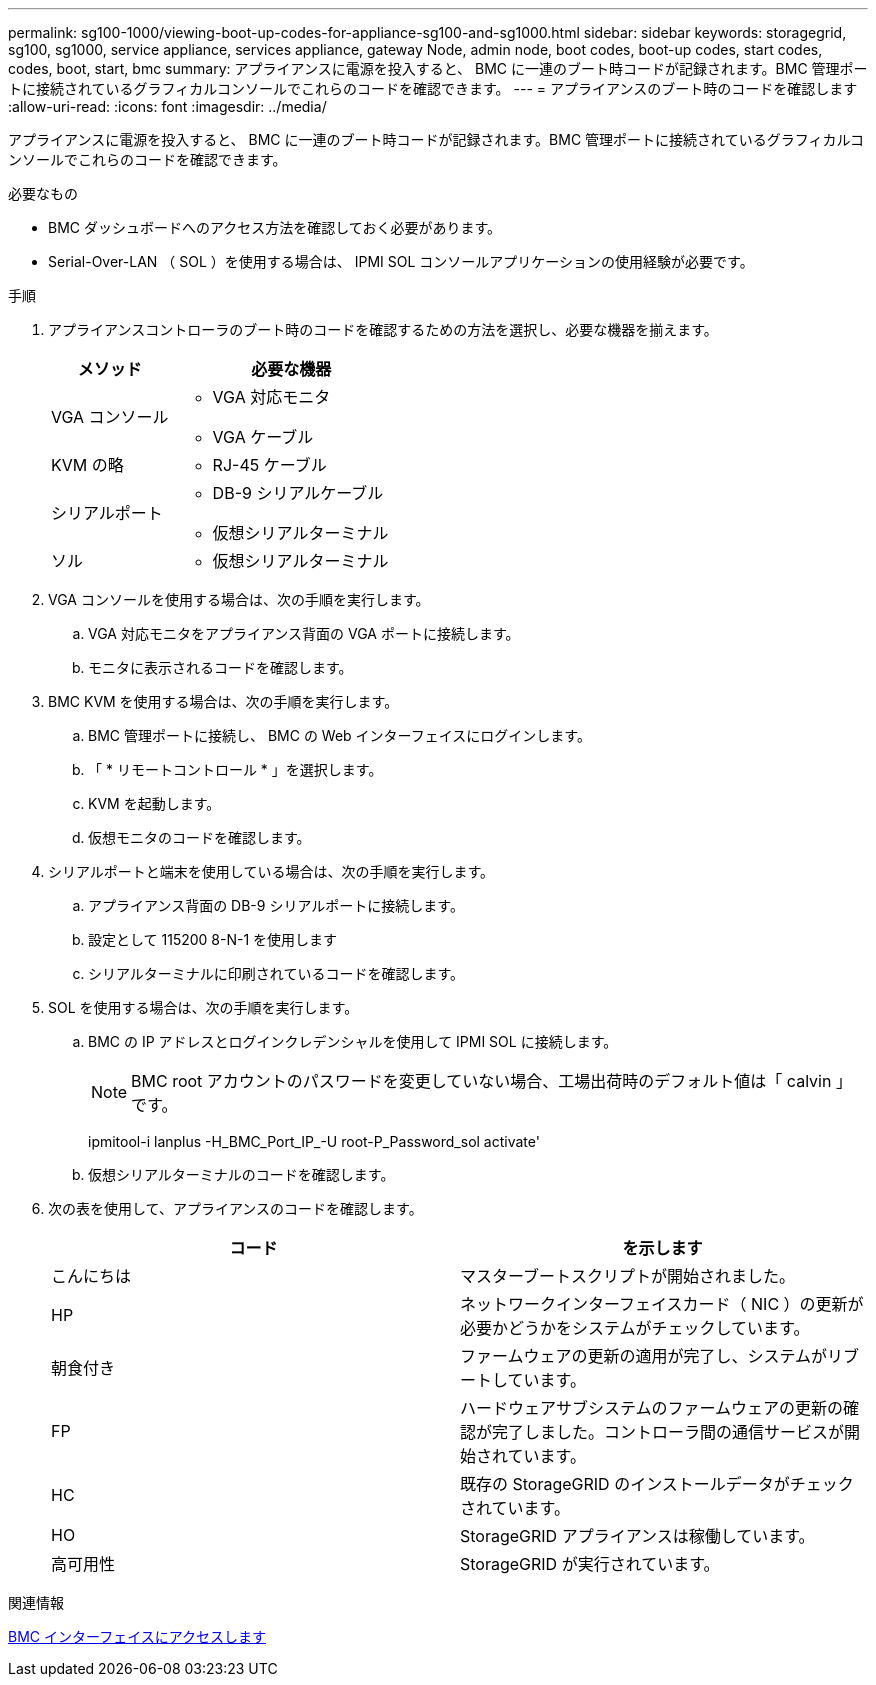 ---
permalink: sg100-1000/viewing-boot-up-codes-for-appliance-sg100-and-sg1000.html 
sidebar: sidebar 
keywords: storagegrid, sg100, sg1000, service appliance, services appliance, gateway Node, admin node, boot codes, boot-up codes, start codes, codes, boot, start, bmc 
summary: アプライアンスに電源を投入すると、 BMC に一連のブート時コードが記録されます。BMC 管理ポートに接続されているグラフィカルコンソールでこれらのコードを確認できます。 
---
= アプライアンスのブート時のコードを確認します
:allow-uri-read: 
:icons: font
:imagesdir: ../media/


[role="lead"]
アプライアンスに電源を投入すると、 BMC に一連のブート時コードが記録されます。BMC 管理ポートに接続されているグラフィカルコンソールでこれらのコードを確認できます。

.必要なもの
* BMC ダッシュボードへのアクセス方法を確認しておく必要があります。
* Serial-Over-LAN （ SOL ）を使用する場合は、 IPMI SOL コンソールアプリケーションの使用経験が必要です。


.手順
. アプライアンスコントローラのブート時のコードを確認するための方法を選択し、必要な機器を揃えます。
+
[cols="1a,2a"]
|===
| メソッド | 必要な機器 


 a| 
VGA コンソール
 a| 
** VGA 対応モニタ
** VGA ケーブル




 a| 
KVM の略
 a| 
** RJ-45 ケーブル




 a| 
シリアルポート
 a| 
** DB-9 シリアルケーブル
** 仮想シリアルターミナル




 a| 
ソル
 a| 
** 仮想シリアルターミナル


|===
. VGA コンソールを使用する場合は、次の手順を実行します。
+
.. VGA 対応モニタをアプライアンス背面の VGA ポートに接続します。
.. モニタに表示されるコードを確認します。


. BMC KVM を使用する場合は、次の手順を実行します。
+
.. BMC 管理ポートに接続し、 BMC の Web インターフェイスにログインします。
.. 「 * リモートコントロール * 」を選択します。
.. KVM を起動します。
.. 仮想モニタのコードを確認します。


. シリアルポートと端末を使用している場合は、次の手順を実行します。
+
.. アプライアンス背面の DB-9 シリアルポートに接続します。
.. 設定として 115200 8-N-1 を使用します
.. シリアルターミナルに印刷されているコードを確認します。


. SOL を使用する場合は、次の手順を実行します。
+
.. BMC の IP アドレスとログインクレデンシャルを使用して IPMI SOL に接続します。
+

NOTE: BMC root アカウントのパスワードを変更していない場合、工場出荷時のデフォルト値は「 calvin 」です。



+
ipmitool-i lanplus -H_BMC_Port_IP_-U root-P_Password_sol activate'

+
.. 仮想シリアルターミナルのコードを確認します。


. 次の表を使用して、アプライアンスのコードを確認します。
+
|===
| コード | を示します 


 a| 
こんにちは
 a| 
マスターブートスクリプトが開始されました。



 a| 
HP
 a| 
ネットワークインターフェイスカード（ NIC ）の更新が必要かどうかをシステムがチェックしています。



 a| 
朝食付き
 a| 
ファームウェアの更新の適用が完了し、システムがリブートしています。



 a| 
FP
 a| 
ハードウェアサブシステムのファームウェアの更新の確認が完了しました。コントローラ間の通信サービスが開始されています。



 a| 
HC
 a| 
既存の StorageGRID のインストールデータがチェックされています。



 a| 
HO
 a| 
StorageGRID アプライアンスは稼働しています。



 a| 
高可用性
 a| 
StorageGRID が実行されています。

|===


.関連情報
xref:accessing-bmc-interface-sg1000.adoc[BMC インターフェイスにアクセスします]

